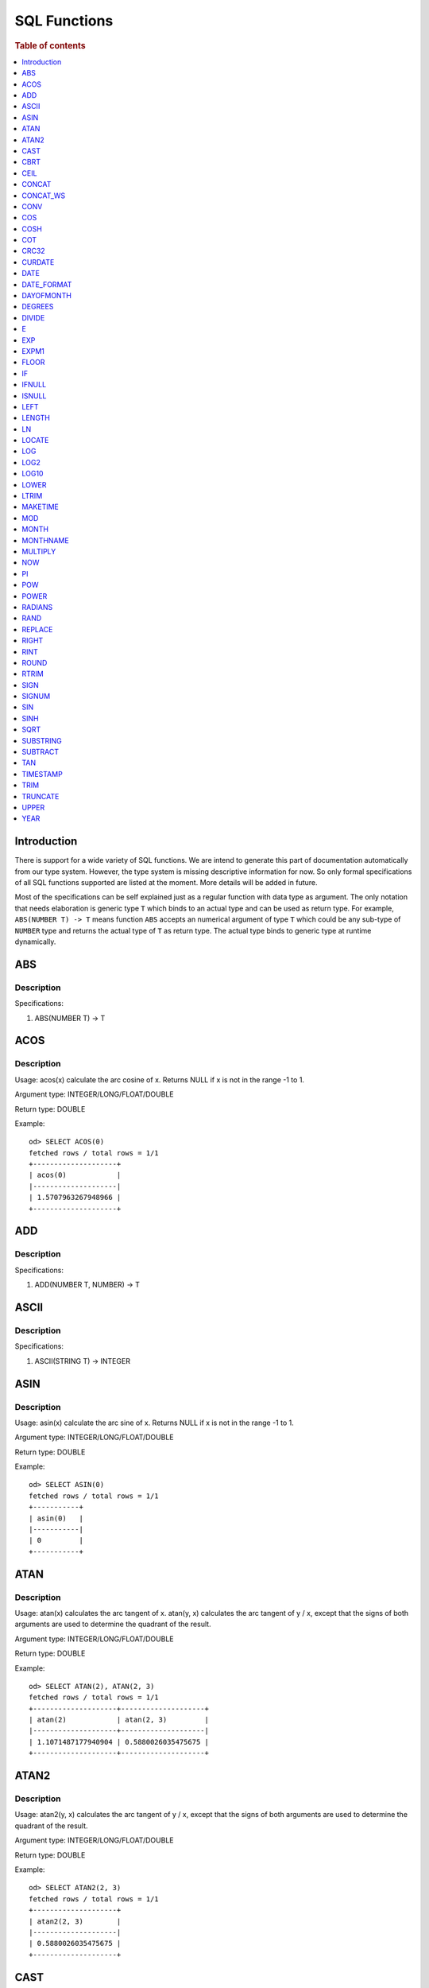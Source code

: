 
=============
SQL Functions
=============

.. rubric:: Table of contents

.. contents::
   :local:
   :depth: 1

Introduction
============

There is support for a wide variety of SQL functions. We are intend to generate this part of documentation automatically from our type system. However, the type system is missing descriptive information for now. So only formal specifications of all SQL functions supported are listed at the moment. More details will be added in future.

Most of the specifications can be self explained just as a regular function with data type as argument. The only notation that needs elaboration is generic type ``T`` which binds to an actual type and can be used as return type. For example, ``ABS(NUMBER T) -> T`` means function ``ABS`` accepts an numerical argument of type ``T`` which could be any sub-type of ``NUMBER`` type and returns the actual type of ``T`` as return type. The actual type binds to generic type at runtime dynamically.

ABS
===

Description
-----------

Specifications: 

1. ABS(NUMBER T) -> T


ACOS
====

Description
-----------

Usage: acos(x) calculate the arc cosine of x. Returns NULL if x is not in the range -1 to 1.

Argument type: INTEGER/LONG/FLOAT/DOUBLE

Return type: DOUBLE

Example::

    od> SELECT ACOS(0)
    fetched rows / total rows = 1/1
    +--------------------+
    | acos(0)            |
    |--------------------|
    | 1.5707963267948966 |
    +--------------------+


ADD
===

Description
-----------

Specifications: 

1. ADD(NUMBER T, NUMBER) -> T


ASCII
=====

Description
-----------

Specifications: 

1. ASCII(STRING T) -> INTEGER


ASIN
====

Description
-----------

Usage: asin(x) calculate the arc sine of x. Returns NULL if x is not in the range -1 to 1.

Argument type: INTEGER/LONG/FLOAT/DOUBLE

Return type: DOUBLE

Example::

    od> SELECT ASIN(0)
    fetched rows / total rows = 1/1
    +-----------+
    | asin(0)   |
    |-----------|
    | 0         |
    +-----------+


ATAN
====

Description
-----------

Usage: atan(x) calculates the arc tangent of x. atan(y, x) calculates the arc tangent of y / x, except that the signs of both arguments are used to determine the quadrant of the result.

Argument type: INTEGER/LONG/FLOAT/DOUBLE

Return type: DOUBLE

Example::

    od> SELECT ATAN(2), ATAN(2, 3)
    fetched rows / total rows = 1/1
    +--------------------+--------------------+
    | atan(2)            | atan(2, 3)         |
    |--------------------+--------------------|
    | 1.1071487177940904 | 0.5880026035475675 |
    +--------------------+--------------------+


ATAN2
=====

Description
-----------

Usage: atan2(y, x) calculates the arc tangent of y / x, except that the signs of both arguments are used to determine the quadrant of the result.

Argument type: INTEGER/LONG/FLOAT/DOUBLE

Return type: DOUBLE

Example::

    od> SELECT ATAN2(2, 3)
    fetched rows / total rows = 1/1
    +--------------------+
    | atan2(2, 3)        |
    |--------------------|
    | 0.5880026035475675 |
    +--------------------+


CAST
====

Description
-----------

Specification is undefined and type check is skipped for now

CBRT
====

Description
-----------

Specifications: 

1. CBRT(NUMBER T) -> T


CEIL
====

Description
-----------

Specifications: 

1. CEIL(NUMBER T) -> T


CONCAT
======

Description
-----------

Specification is undefined and type check is skipped for now

CONCAT_WS
=========

Description
-----------

Specification is undefined and type check is skipped for now


CONV
====

Description
-----------

Usage: CONV(x, a, b) converts the number x from a base to b base.

Argument type: x: STRING, a: INTEGER, b: INTEGER

Return type: STRING

Example::

    od> SELECT CONV('12', 10, 16), CONV('2C', 16, 10), CONV(12, 10, 2), CONV(1111, 2, 10)
    fetched rows / total rows = 1/1
    +----------------------+----------------------+-------------------+---------------------+
    | conv("12", 10, 16)   | conv("2C", 16, 10)   | conv(12, 10, 2)   | conv(1111, 2, 10)   |
    |----------------------+----------------------+-------------------+---------------------|
    | c                    | 44                   | 1100              | 15                  |
    +----------------------+----------------------+-------------------+---------------------+

COS
===

Description
-----------

Usage: cos(x) calculate the cosine of x, where x is given in radians.

Argument type: INTEGER/LONG/FLOAT/DOUBLE

Return type: DOUBLE

Example::

    od> SELECT COS(0)
    fetched rows / total rows = 1/1
    +----------+
    | cos(0)   |
    |----------|
    | 1        |
    +----------+


COSH
====

Description
-----------

Specifications: 

1. COSH(NUMBER T) -> DOUBLE


COT
===

Description
-----------

Usage: cot(x) calculate the cotangent of x. Returns out-of-range error if x equals to 0.

Argument type: INTEGER/LONG/FLOAT/DOUBLE

Return type: DOUBLE

Example::

    od> SELECT COT(1)
    fetched rows / total rows = 1/1
    +--------------------+
    | cot(1)             |
    |--------------------|
    | 0.6420926159343306 |
    +--------------------+


CRC32
=====

Description
-----------

Usage: Calculates a cyclic redundancy check value and returns a 32-bit unsigned value.

Argument type: STRING

Return type: LONG

Example::

    od> SELECT CRC32('MySQL')
    fetched rows / total rows = 1/1
    +------------------+
    | crc32("MySQL")   |
    |------------------|
    | 3259397556       |
    +------------------+


CURDATE
=======

Description
-----------

Specifications: 

1. CURDATE() -> DATE


DATE
====

Description
-----------

Specifications: 

1. DATE(DATE) -> DATE


DATE_FORMAT
===========

Description
-----------

Specifications: 

1. DATE_FORMAT(DATE, STRING) -> STRING
2. DATE_FORMAT(DATE, STRING, STRING) -> STRING


DAYOFMONTH
==========

Description
-----------

Specifications: 

1. DAYOFMONTH(DATE) -> INTEGER


DEGREES
=======

Description
-----------

Usage: degrees(x) converts x from radians to degrees.

Argument type: INTEGER/LONG/FLOAT/DOUBLE

Return type: DOUBLE

Example::

    od> SELECT DEGREES(1.57)
    fetched rows / total rows  = 1/1
    +-------------------+
    | degrees(1.57)     |
    |-------------------|
    | 89.95437383553924 |
    +-------------------+


DIVIDE
======

Description
-----------

Specifications: 

1. DIVIDE(NUMBER T, NUMBER) -> T


E
=

Description
-----------

Specifications: 

1. E() -> DOUBLE


EXP
===

Description
-----------

Specifications: 

1. EXP(NUMBER T) -> T


EXPM1
=====

Description
-----------

Specifications: 

1. EXPM1(NUMBER T) -> T


FLOOR
=====

Description
-----------

Specifications: 

1. FLOOR(NUMBER T) -> T


IF
==

Description
-----------

Specifications: 

1. IF(BOOLEAN, ES_TYPE, ES_TYPE) -> ES_TYPE


IFNULL
======

Description
-----------

Specifications: 

1. IFNULL(ES_TYPE, ES_TYPE) -> ES_TYPE


ISNULL
======

Description
-----------

Specifications: 

1. ISNULL(ES_TYPE) -> INTEGER


LEFT
====

Description
-----------

Specifications: 

1. LEFT(STRING T, INTEGER) -> T


LENGTH
======

Description
-----------

Specifications: 

1. LENGTH(STRING) -> INTEGER


LN
==

Description
-----------

Specifications: 

1. LN(NUMBER T) -> DOUBLE


LOCATE
======

Description
-----------

Specifications: 

1. LOCATE(STRING, STRING, INTEGER) -> INTEGER
2. LOCATE(STRING, STRING) -> INTEGER


LOG
===

Description
-----------

Specifications: 

1. LOG(NUMBER T) -> DOUBLE
2. LOG(NUMBER T, NUMBER) -> DOUBLE


LOG2
====

Description
-----------

Specifications: 

1. LOG2(NUMBER T) -> DOUBLE


LOG10
=====

Description
-----------

Specifications: 

1. LOG10(NUMBER T) -> DOUBLE


LOWER
=====

Description
-----------

Specifications: 

1. LOWER(STRING T) -> T
2. LOWER(STRING T, STRING) -> T


LTRIM
=====

Description
-----------

Specifications: 

1. LTRIM(STRING T) -> T


MAKETIME
========

Description
-----------

Specifications: 

1. MAKETIME(INTEGER, INTEGER, INTEGER) -> DATE


MOD
=======

Description
-----------

Usage: MOD(n, m) calculates the remainder of the number n divided by m.

Argument type: INTEGER/LONG/FLOAT/DOUBLE

Return type: Wider type between types of n and m if m is nonzero value. If m equals to 0, then returns NULL.

Example::

    od> SELECT MOD(3, 2), MOD(3.1, 2)
    fetched rows / total rows = 1/1
    +-------------+---------------+
    | mod(3, 2)   | mod(3.1, 2)   |
    |-------------+---------------|
    | 1           | 1.1           |
    +-------------+---------------+


MONTH
=====

Description
-----------

Specifications: 

1. MONTH(DATE) -> INTEGER


MONTHNAME
=========

Description
-----------

Specifications: 

1. MONTHNAME(DATE) -> STRING


MULTIPLY
========

Description
-----------

Specifications: 

1. MULTIPLY(NUMBER T, NUMBER) -> NUMBER


NOW
===

Description
-----------

Specifications: 

1. NOW() -> DATE


PI
==

Description
-----------

Specifications: 

1. PI() -> DOUBLE


POW
===

Description
-----------

Usage: POW(x, y) calculates the value of x raised to the power of y. Bad inputs return NULL result.

Argument type: INTEGER/LONG/FLOAT/DOUBLE

Return type: DOUBLE

Example::

    od> SELECT POW(3, 2), POW(-3, 2), POW(3, -2)
    fetched rows / total rows = 1/1
    +-------------+--------------+--------------------+
    | pow(3, 2)   | pow(-3, 2)   | pow(3, -2)         |
    |-------------+--------------+--------------------|
    | 9           | 9            | 0.1111111111111111 |
    +-------------+--------------+--------------------+


POWER
=====

Description
-----------

Usage: POWER(x, y) calculates the value of x raised to the power of y. Bad inputs return NULL result.

Argument type: INTEGER/LONG/FLOAT/DOUBLE

Return type: DOUBLE

Example::

    od> SELECT POWER(3, 2), POWER(-3, 2), POWER(3, -2)
    fetched rows / total rows = 1/1
    +---------------+----------------+--------------------+
    | power(3, 2)   | power(-3, 2)   | power(3, -2)       |
    |---------------+----------------+--------------------|
    | 9             | 9              | 0.1111111111111111 |
    +---------------+----------------+--------------------+


RADIANS
=======

Description
-----------

Usage: radians(x) converts x from degrees to radians.

Argument type: INTEGER/LONG/FLOAT/DOUBLE

Return type: DOUBLE

Example::

    od> SELECT RADIANS(90)
    fetched rows / total rows  = 1/1
    +--------------------+
    | radians(90)        |
    |--------------------|
    | 1.5707963267948966 |
    +--------------------+


RAND
====

Description
-----------

Specifications: 

1. RAND() -> NUMBER
2. RAND(NUMBER T) -> T


REPLACE
=======

Description
-----------

Specifications: 

1. REPLACE(STRING T, STRING, STRING) -> T


RIGHT
=====

Description
-----------

Specifications: 

1. RIGHT(STRING T, INTEGER) -> T


RINT
====

Description
-----------

Specifications: 

1. RINT(NUMBER T) -> T


ROUND
=====

Description
-----------

Usage: ROUND(x, d) rounds the argument x to d decimal places, d defaults to 0 if not specified

Argument type: INTEGER/LONG/FLOAT/DOUBLE

Return type map:

(INTEGER/LONG [,INTEGER]) -> LONG
(FLOAT/DOUBLE [,INTEGER]) -> LONG

Example::

    od> SELECT ROUND(12.34), ROUND(12.34, 1), ROUND(12.34, -1), ROUND(12, 1)
    fetched rows / total rows = 1/1
    +----------------+-------------------+--------------------+----------------+
    | round(12.34)   | round(12.34, 1)   | round(12.34, -1)   | round(12, 1)   |
    |----------------+-------------------+--------------------+----------------|
    | 12             | 12.3              | 10                 | 12             |
    +----------------+-------------------+--------------------+----------------+


RTRIM
=====

Description
-----------

Specifications: 

1. RTRIM(STRING T) -> T


SIGN
====

Description
-----------

Usage: Returns the sign of the argument as -1, 0, or 1, depending on whether the number is negative, zero, or positive

Argument type: INTEGER/LONG/FLOAT/DOUBLE

Return type: INTEGER

Example::

    od> SELECT SIGN(1), SIGN(0), SIGN(-1.1)
    fetched rows / total rows = 1/1
    +-----------+-----------+--------------+
    | sign(1)   | sign(0)   | sign(-1.1)   |
    |-----------+-----------+--------------|
    | 1         | 0         | -1           |
    +-----------+-----------+--------------+


SIGNUM
======

Description
-----------

Specifications: 

1. SIGNUM(NUMBER T) -> T


SIN
===

Description
-----------

Usage: sin(x) calculate the sine of x, where x is given in radians.

Argument type: INTEGER/LONG/FLOAT/DOUBLE

Return type: DOUBLE

Example::

    od> SELECT SIN(0)
    fetched rows / total rows = 1/1
    +----------+
    | sin(0)   |
    |----------|
    | 0        |
    +----------+


SINH
====

Description
-----------

Specifications: 

1. SINH(NUMBER T) -> DOUBLE


SQRT
====

Description
-----------

Usage: Calculates the square root of a non-negative number

Argument type: INTEGER/LONG/FLOAT/DOUBLE

Return type map:

(Non-negative) INTEGER/LONG/FLOAT/DOUBLE -> DOUBLE
(Negative) INTEGER/LONG/FLOAT/DOUBLE -> NULL

Example::

    od> SELECT SQRT(4), SQRT(4.41)
    fetched rows / total rows = 1/1
    +-----------+--------------+
    | sqrt(4)   | sqrt(4.41)   |
    |-----------+--------------|
    | 2         | 2.1          |
    +-----------+--------------+


SUBSTRING
=========

Description
-----------

Specifications: 

1. SUBSTRING(STRING T, INTEGER, INTEGER) -> T


SUBTRACT
========

Description
-----------

Specifications: 

1. SUBTRACT(NUMBER T, NUMBER) -> T


TAN
===

Description
-----------

Usage: tan(x) calculate the tangent of x, where x is given in radians.

Argument type: INTEGER/LONG/FLOAT/DOUBLE

Return type: DOUBLE

Example::

    od> SELECT TAN(0)
    fetched rows / total rows = 1/1
    +----------+
    | tan(0)   |
    |----------|
    | 0        |
    +----------+


TIMESTAMP
=========

Description
-----------

Specifications: 

1. TIMESTAMP(DATE) -> DATE


TRIM
====

Description
-----------

Specifications: 

1. TRIM(STRING T) -> T


TRUNCATE
========

Description
-----------

Usage: TRUNCATE(x, d) returns the number x, truncated to d decimal place

Argument type: INTEGER/LONG/FLOAT/DOUBLE

Return type map:

INTEGER/LONG -> LONG
FLOAT/DOUBLE -> DOUBLE

Example::

    fetched rows / total rows = 1/1
    +----------------------+-----------------------+-------------------+
    | truncate(56.78, 1)   | truncate(56.78, -1)   | truncate(56, 1)   |
    |----------------------+-----------------------+-------------------|
    | 56.7                 | 50                    | 56                |
    +----------------------+-----------------------+-------------------+


UPPER
=====

Description
-----------

Specifications: 

1. UPPER(STRING T) -> T
2. UPPER(STRING T, STRING) -> T


YEAR
====

Description
-----------

Specifications: 

1. YEAR(DATE) -> INTEGER


